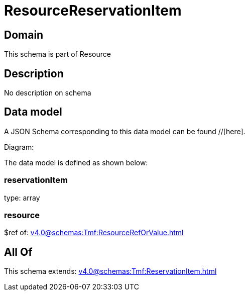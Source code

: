 = ResourceReservationItem

[#domain]
== Domain

This schema is part of Resource

[#description]
== Description
No description on schema


[#data_model]
== Data model

A JSON Schema corresponding to this data model can be found //[here].

Diagram:


The data model is defined as shown below:


=== reservationItem
type: array


=== resource
$ref of: xref:v4.0@schemas:Tmf:ResourceRefOrValue.adoc[]


[#all_of]
== All Of

This schema extends: xref:v4.0@schemas:Tmf:ReservationItem.adoc[]
